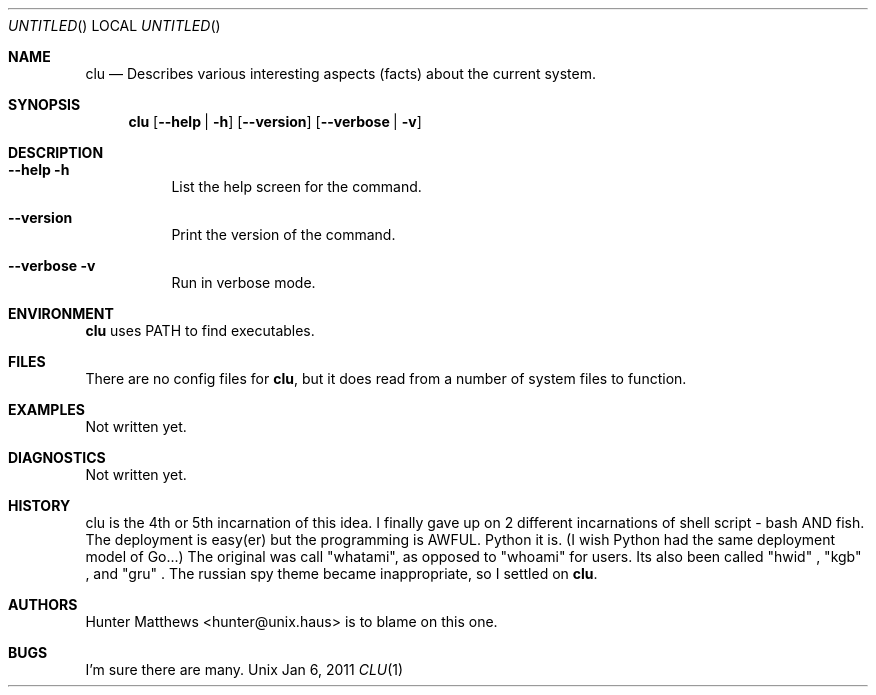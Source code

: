 .Dd Jan 6, 2011
.Os Unix
.Dt CLU 1
.Sh NAME
.Nm clu
.Nd Describes various interesting aspects (facts) about the current system.
.Sh SYNOPSIS
.Nm
.Op Cm --help | -h
.Op Cm --version
.Op Cm --verbose | -v
.Sh DESCRIPTION
.Bl -tag
.It Cm --help -h
List the help screen for the command.
.It Cm --version
Print the version of the command.
.It Cm --verbose -v
Run in verbose mode.
.El
.Sh ENVIRONMENT
.Nm
uses PATH to find executables.
.Sh FILES
There are no config files for
.Nm\&,
but it does read from a number of system files to function.
.Sh EXAMPLES
Not written yet.
.Sh DIAGNOSTICS
Not written yet.
.Sh HISTORY
clu is the 4th or 5th incarnation of this idea. I finally gave up on 2 different incarnations of shell script -
bash AND fish. The deployment is easy(er) but the programming is AWFUL. Python it is. (I wish Python had the same deployment model of Go...)
The original was call "whatami", as opposed to "whoami" for users. Its also been called
.Qq hwid
,
.Qq kgb
, and
.Qq gru
\&.
The russian spy theme became inappropriate, so I settled on
.Nm\&.
.Sh AUTHORS
.An Hunter Matthews Aq hunter@unix.haus
is to blame on this one.
.Sh BUGS
I'm sure there are many.
